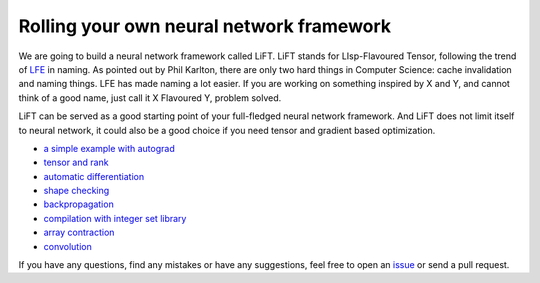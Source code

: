 =========================================
Rolling your own neural network framework
=========================================

We are going to build a neural network framework called LiFT. LiFT
stands for LIsp-Flavoured Tensor, following the trend of `LFE`__ in
naming. As pointed out by Phil Karlton, there are only two hard things
in Computer Science: cache invalidation and naming things. LFE has
made naming a lot easier. If you are working on something inspired by
X and Y, and cannot think of a good name, just call it X Flavoured Y,
problem solved.

LiFT can be served as a good starting point of your full-fledged
neural network framework. And LiFT does not limit itself to neural
network, it could also be a good choice if you need tensor and
gradient based optimization.

.. __: http://lfe.io/

* `a simple example with autograd <autograd.rst>`_
* `tensor and rank <rank.rst>`_
* `automatic differentiation <diff1.rst>`_
* `shape checking <shape.rst>`_
* `backpropagation <diff2.rst>`_
* `compilation with integer set library <isl.rst>`_
* `array contraction <contract.rst>`_
* `convolution <conv.rst>`_

If you have any questions, find any mistakes or have any suggestions,
feel free to open an `issue`__ or send a pull request.

.. __: https://github.com/bhuztez/lift-tutorial/issues
